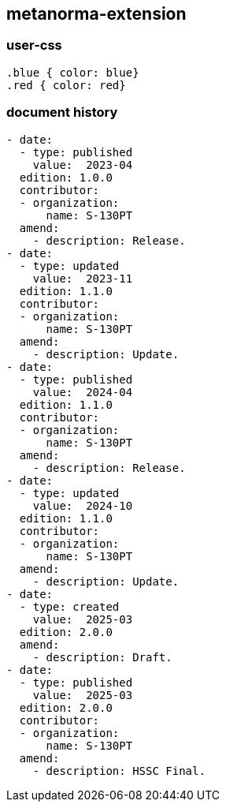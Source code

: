 [.preface]
== metanorma-extension

=== user-css

[source]
----
.blue { color: blue}
.red { color: red}
----

=== document history

[source,yaml]
----
- date:
  - type: published
    value:  2023-04
  edition: 1.0.0
  contributor:
  - organization:
      name: S-130PT
  amend:
    - description: Release.
- date:
  - type: updated
    value:  2023-11
  edition: 1.1.0
  contributor:
  - organization:
      name: S-130PT
  amend:
    - description: Update.
- date:
  - type: published
    value:  2024-04
  edition: 1.1.0
  contributor:
  - organization:
      name: S-130PT
  amend:
    - description: Release.
- date:
  - type: updated
    value:  2024-10
  edition: 1.1.0
  contributor:
  - organization:
      name: S-130PT
  amend:
    - description: Update.
- date:
  - type: created
    value:  2025-03
  edition: 2.0.0
  amend:
    - description: Draft.
- date:
  - type: published
    value:  2025-03
  edition: 2.0.0
  contributor:
  - organization:
      name: S-130PT
  amend:
    - description: HSSC Final.
----
